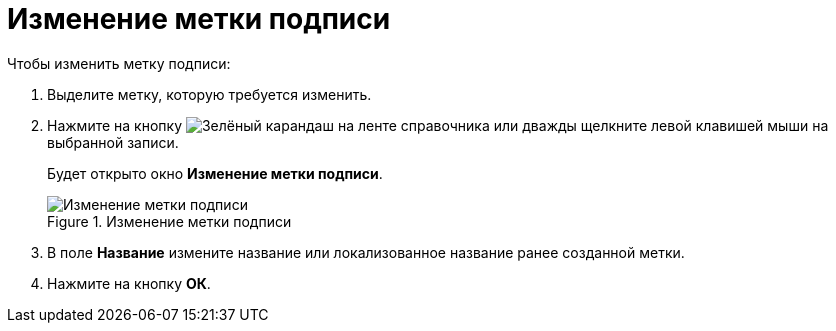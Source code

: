 = Изменение метки подписи

.Чтобы изменить метку подписи:
. Выделите метку, которую требуется изменить.
. Нажмите на кнопку image:buttons/pencil-green.png[Зелёный карандаш] на ленте справочника или дважды щелкните левой клавишей мыши на выбранной записи.
+
Будет открыто окно *Изменение метки подписи*.
+
.Изменение метки подписи
image::sign_Label_change.png[Изменение метки подписи]
+
. В поле *Название* измените название или локализованное название ранее созданной метки.
. Нажмите на кнопку *ОК*.
